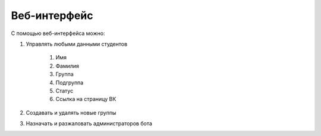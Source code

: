#############
Веб-интерфейс
#############

С помощью веб-интерфейса можно:

1. Управлять любыми данными студентов

	1. Имя
	2. Фамилия
	3. Группа
	4. Подгруппа
	5. Статус
	6. Ссылка на страницу ВК

2. Создавать и удалять новые группы

3. Назначать и разжаловать администраторов бота